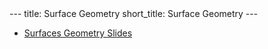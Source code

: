 #+OPTIONS: toc:nil num:nil
#+BEGIN_export html
---
title: Surface Geometry
short_title: Surface Geometry
---
#+END_export

#+LaTeX_class: article_no_macros
#+LaTeX_Header: \usepackage{pabnotes}
#+LaTeX_Header: \newcommand{\weeknum}{05}
#+LaTeX_Header: \newcommand{\topic}{Surface Geometry}

#+BEGIN_export html
<ul>
<li><a href="{{ '/slides/surface_geometry' | relative_url }}" target="_blank">Surfaces Geometry Slides</a></li>
<!-- <li><a href="{{ '/pdf/surface_geometry.pdf' | relative_url }}" target="_blank">Surfaces Geometry PDF Notes</a></li>-->
</ul>
#+END_export

* Riemannian Metric                                                :noexport:

The Riemannian metric of a surface completely determines the geometry of a regular surface.

#+BEGIN_env defn
The (Riemmanian) metric \(g\) on \(S\) is the inner product \(g_p\) at each point \(p \in S\) defined for tangent vectors \(V, W \in T_p S \subseteq \RR^3\) by
\[
g_p(V, W) = \ip{V}{V}_{\RR^3}.
\]
#+END_env

With respect to local coordinates (i.e. in a local parametrisation) we may write

\[
V = c^1 \partial_{x_1} \varphi + c^2 \partial_{x_2} \varphi, \quad W = d^1 \partial_{x_1} \varphi + d^2 \partial_{x_2} \varphi
\]

\begin{equation*}
\begin{split}
g(V, W) &= \ip{c_1 \frac{\partial \varphi}{\partial x_1} + c_2 \frac{\partial \varphi}{\partial x_2}}{d_1 \frac{\partial \varphi}{\partial x_1} + d_2 \frac{\partial \varphi}{\partial x_2}} \\
&= c_1 d_1 \ip{\frac{\partial \varphi}{\partial x_1}}{\frac{\partial \varphi}{\partial x_1}} + c_2 d_2 \ip{\frac{\partial \varphi}{\partial x_2}}{\frac{\partial \varphi}{\partial x_2}} \\
&\quad + (c_1d_2 + c_2 d_1) \ip{\frac{\partial \varphi}{\partial x_1}}{\frac{\partial \varphi}{\partial x_2}} \\
&= c_1 d_1 g_{11} + c_2 d_2 g_{22} + (c_1 d_2 + c_2 d_1) g_{12}.
\end{split}
\end{equation*}

Note that this latter expression may be written
\[
g(U, V) = U^T g^{\varphi} V
\]
where \(g^{\varphi}\) is the matrix
\begin{equation*}
g^{\varphi} = \begin{pmatrix}
g_{11} & g_{12} \\
g_{21} & g_{22}
\end{pmatrix}
=
\begin{pmatrix}
\ip{\frac{\partial \varphi}{\partial x_1}}{\frac{\partial \varphi}{\partial x_1}} &  \ip{\frac{\partial \varphi}{\partial x_1}}{\frac{\partial \varphi}{\partial x_2}} \\
\ip{\frac{\partial \varphi}{\partial x_2}}{\frac{\partial \varphi}{\partial x_1}} & \ip{\frac{\partial \varphi}{\partial x_2}}{\frac{\partial \varphi}{\partial x_2}}
\end{pmatrix}
\end{equation*}

The matrix \((g^{\varphi}_{ij})\) is /positive definite/ and /symmetric/.


Whenever we obtain expressions in coordinates, we should check to see what happens when we change coordinates. Letting \(\tau = \varphi^{-1} \circ \psi: \RR^2 \to \RR^2\) denote the change of parameters. Then
\begin{equation*}
\begin{split}
g^{\psi}_{ab} &= g^{\varphi \circ \tau}_{ab} \\
&= \ip{\partial_{y^a} (\varphi \circ \tau)}{\partial_{y^b} (\varphi \circ \tau)} \\
&= \ip{\sum_i \partial_{x^i} \varphi \partial_{y^a} \tau^i}{\sum_j \partial_{x^j} \varphi \partial_{y^b} \tau^j} \\
&= \sum_{ij} g_{ij} \partial_{y^a} \tau^i \partial_{y^b} \tau^j
\end{split}
\end{equation*}
Somewhat more compactly, we may write this as
\begin{equation*}
\begin{split}
g^{\varphi \circ \tau}(X, Y) &= \ip{d(\varphi \circ \tau) \cdot X}{d(\varphi \circ \tau) \cdot Y} \\
&= \ip{d\varphi(d\tau \cdot X)}{d\varphi(d\tau \cdot y)} \\
&= g^{\varphi} (d\tau \cdot X, d\tau \cdot Y).
\end{split}
\end{equation*}
That is,
\[
g^{\varphi \circ \tau} = d\tau^T g^{\varphi} d\tau
\]

* Examples                                                         :noexport:

Let's examine some examples to see what it's all about.

#+BEGIN_env eg :title "Euclidean Metric"
\[
\varphi(u, v) = (u, v, 0)
\]

Then \(g = \delta\). That is \(g_{ij} = \delta_{ij}\) is the dirac-delta that is \(1\) when \(i=j\) and \(0\) when \(i \neq j\). In other words, the identity matrix.
#+END_env

#+BEGIN_env eg :title "Sphere Metri - Spherical Coordinates"
\begin{align*}
\varphi (\theta, \phi) &= (\sin\phi \cos\theta, \sin\phi \sin\theta, \cos\phi) \\
e_{\theta} &= (-\sin\phi\sin\theta, \sin\phi\cos\theta, 0) \\
e_{\phi} &= (\cos\phi \cos\theta, \cos\phi \sin\theta, -\sin\phi)
\end{align*}

\begin{equation*}
g = \begin{pmatrix}
\sin^2 \phi & 0 \\
0 & 1
\end{pmatrix}
\end{equation*}
#+END_env

#+BEGIN_env eg :title "Sphere Metric - Cylindrical Coordinates"
\begin{align*}
\varphi (\eta, r) &= (\sqrt{1-r^2} \cos\eta, \sqrt{1-r^2} \sin\eta, r) \\
e_{\eta} &= (-\sqrt{1-r^2} \sin \eta, \sqrt{1-r^2} \cos \eta, 0) \\
e_r &= \left(\tfrac{-r}{\sqrt{1-r^2}} \cos \eta, \tfrac{-r}{\sqrt{1-r^2}} \sin \eta, 1 \right)
\end{align*}

\begin{equation*}
g = \begin{pmatrix}
1 - r^2 & 0 \\
0 & \tfrac{1}{1-r^2}
\end{pmatrix}
\end{equation*}
#+END_env

To change basis between coordinates, note that we have

\[
(\eta, r) = (\theta, \cos \phi).
\]

From a previous section we obtained the transition map which gives
\begin{equation*}
\begin{split}
g^{\operatorname{Cyl}} &= d\tau^T g^{\SS^2} d\tau \\
&= \begin{pmatrix}
1 & 0 \\
0 & \tfrac{-1}{\sqrt{1-r^2}}
\end{pmatrix}
\begin{pmatrix}
\sin^2 \phi & 0 \\
0 & 1
\end{pmatrix}
\begin{pmatrix}
1 & 0 \\
0 & \tfrac{-1}{\sqrt{1-r^2}}
\end{pmatrix} \\
&= \begin{pmatrix}
\sin^2 \phi & 0 \\
0 & \tfrac{1}{1 - r^2}
\end{pmatrix} \\
&= \begin{pmatrix}
1-r^2 & 0 \\
0 & \tfrac{1}{1 - r^2}
\end{pmatrix}
\end{split}
\end{equation*}
where in the last line we used that the \(z\)-coordinate is \(r = r = \cos\phi\) in the two different parametrisations, hence \(\sin^2 \phi = 1 - \cos^2\phi = 1 - r^2\).

#+BEGIN_env eg
\begin{align*}
\varphi(u, v) &= (u, v, u^2 + v^2) \\
e_u &= (1, 0, 2u) \\
e_v &= (0, 1, 2v)
\end{align*}

\begin{equation*}
g = \begin{pmatrix}
1 + 4u^2 & 4uv \\
4uv & 1 + 4v^2
\end{pmatrix}
\end{equation*}
#+END_env

* Angle and Length                                                 :noexport:
** Angle and Length

We can define angle and length by using the metric \(g\).

#+BEGIN_env defn
Let \(X\) be a tangent vector. Then it's length is defined to be
\[
\abs{X}_g := \sqrt{g(X, X)}.
\]
#+END_env

Before defining the angle, let us recall the Cauchy-Schwarz inequality for inner-products \(g\):
#+BEGIN_lemma
\[
\abs{g(X, Y)} \leq \abs{X}\abs{Y}.
\]
#+END_lemma

Notice that for \(X, Y \ne 0\)
\[
\frac{g(X, Y)}{\abs{X}\abs{Y}} \in [-1, 1].
\]
Now we may define the angle.

#+BEGIN_env defn
The angle, \(\theta\) between two tangent vectors \(X, Y\) (at the same point \(x \in S\)!) is defined by
\[
\cos \theta = \frac{g(X, Y)}{\abs{X}\abs{Y}} = g\left(\frac{X}{\abs{X}}, \frac{Y}{\abs{Y}}\right)
\]
where to obtain \(\theta\) we choose a local inverse for \(\cos\) such as \(\arccos\) giving an angle in \([0, \pi]\).
#+END_env

** Arc Length

#+BEGIN_defn
Let \(\gamma : (a, b) \to S\) be a smooth curve. The /arc-length/ of \(\gamma\) is
\[
L(\gamma) = \int_a^b \abs{\gamma'(t)} dt = \int_a^b \sqrt{g_{\gamma(t)} (\gamma'(t), \gamma'(t))} dt.
\]
#+END_defn

This is just the arc-length in \(\RR^3\) but expressed in terms of \(g\).

** Example: Paraboloid

#+BEGIN_env eg
Let \(\gamma(t) = (t, 0, t^2)\), \(\mu (t) = \varphi^{-1} \circ \gamma (t) = (t, 0)\)

\begin{equation*}
\begin{split}
\abs{\gamma'}_{\RR^3}^2 &= \abs{\mu'}_{g(\mu(t))}^2 =
\begin{pmatrix}
1 & 0
\end{pmatrix}
\begin{pmatrix}
1 + 4u^2 & 4uv \\
4uv & 1 + 4v^2
\end{pmatrix}
\begin{pmatrix}
1 \\ 0
\end{pmatrix} \\
&= \begin{pmatrix}
1 & 0
\end{pmatrix}
\begin{pmatrix}
1 + 4t^2 & 0 \\
0 & 1
\end{pmatrix}
\begin{pmatrix}
1 \\ 0
\end{pmatrix} \\
&= 1 + 4t^2
\end{split}
\end{equation*}

\[
L(\gamma) = \int \sqrt{1 + 4t^2} dt
\]
#+END_env

** Example: Paraboloid

#+BEGIN_env eg
At \(p = (u, v, u^2 + v^2)\)

\begin{align*}
g(\gamma_u', \gamma_u') &= 1 + 4u^2 \\
g(\gamma_v', \gamma_v') &= 1 + 4v^2 \\
g(\gamma_u', \gamma_v') &= 4uv
\end{align*}

\[
\cos \theta(\gamma_u', \gamma_v') = \frac{4uv}{\sqrt{1+4u^2}\sqrt{1+4v^2}}
\]

#+END_env
* Area                                                             :noexport:
** Area

Area is also determined by the metric.

** Area

Let
\[
X_u = d\varphi (e_u) = \partial_u \varphi, \quad X_v = d\varphi (e_v) = \partial_v \varphi
\]
be coordinate vectors.

Since \(d\varphi\) is injective, \(X_u, X_v\) form a basis for \(T_x M\).

** Area

Parallelogram: \(X_u \wedge X_v \subseteq T_x M\)

Taking a small rectangle \(R = \{(u, v) \in (u_0, u_0 + \Delta u) \times (v_0, v_0 + \Delta v)\}\), we approximate the area of \(\varphi(R) \subseteq S\) by
\begin{equation*}
\begin{split}
\text{Area} (S) &\simeq \text{Area} (X_u \wedge X_v) \\

&= \abs{X_u \times X_v} \text{Area}(R) \\
&= \abs{X_u \times X_v} \Delta u \Delta v.
\end{split}
\end{equation*}

** Area

Note that \(\abs{X_u \times X_v}^2 = \det \lambda^T \lambda = \det g\) where \(\lambda = (X_u \quad X_v)\)!

Area is the limit of a Riemann sum: for any region \(\Omega = \varphi(W)\)
\[
\text{Area} (\Omega) = \int_W \sqrt{\det g(u, v)} du dv.
\]

** Cylinder to Sphere
* Orientation And The Gauss Map                                    :noexport:
** Orientation And The Gauss Map
** Orientation of Euclidean Space

#+BEGIN_env defn
An orientation on \(\RR^n\) is an equivalence class of /ordered/ bases \(\mathcal{E} = (e_1, \cdots, e_n)\) where \(\mathcal{E} \sim \mathcal{F}\) if the change of basis matrix \(A_{\mathcal{E}\mathcal{F}}\) has positive determinant.
#+END_env

\pause

Since \(\det \left(A_{\mathcal{E}\mathcal{F}} A_{\mathcal{F}\mathcal{G}}\right) = \det \left(A_{\mathcal{E}\mathcal{F}}\right) \det\left(A_{\mathcal{F}\mathcal{G}}\right)\), we do indeed have an equivalence relation, and there are /precisely two equivalence classes/.

\pause

\begin{example}
Compute the change of basis from \(\mathcal{E} = (e_1, e_2)\) to \((e_1, e_1 + e_2), \quad (e_1, -e_2), \quad (e_2, e_1).\)
\end{example}

\pause

\begin{example}
Right hand orientation: \((e_1, e_2, e_3), (e_1, e_3, -e_2), \dots\)

Left hand orientation: \((e_2, e_1, e_3), (e_1, -e_2, e_3), \dots\)
\end{example}

** Orientation preserving and reversing linear maps

Choose an orientation \(\mathcal{O} = \{e_1, \cdots, e_n\}\) on \(\RR^n\).

#+BEGIN_env defn
An /invertible/ linear map \(T : \RR^n \to \RR^n\) is orientation preserving if \(T(\mathcal{O}) = \mathcal{O}\). That is, if
\[
\det \begin{pmatrix}
T(e_1), \cdots, T(e_n)
\end{pmatrix}
= \det \begin{pmatrix}
e_1, \cdots, e_n
\end{pmatrix}
\]
or equivalently if \(\det T > 0\).
#+END_env

\pause

\begin{example}
\[
\text{Preserving:} \quad
T = \begin{pmatrix}
1 & 0 \\
0 & 1
\end{pmatrix}, \quad
T = \begin{pmatrix}
1 & 1 \\
1 & 0
\end{pmatrix}, \quad
T = \begin{pmatrix}
2 & 1 \\
3 & 5
\end{pmatrix}.
\]
\[
\text{Reversing:} \quad
T = \begin{pmatrix}
1 & 0 \\
0 & -1
\end{pmatrix}, \quad
T = \begin{pmatrix}
0 & 1 \\
1 & 0
\end{pmatrix}, \quad
T = \begin{pmatrix}
2 & 1 \\
3 & 1
\end{pmatrix}.
\]
\end{example}

** Orientation of the tangent plane
*** Tangent Plane Orientations
**** Text
      :PROPERTIES:
      :BEAMER_col: 0.5
      :END:

Local parametrisation: \(\varphi : U \to S\).
\[
\left(\frac{\partial \varphi}{\partial u}, \frac{\partial \varphi}{\partial v}\right), \quad \left(\frac{\partial \varphi}{\partial v}, \frac{\partial \varphi}{\partial u}\right)
\]
**** Picture
      :PROPERTIES:
      :BEAMER_col: 0.5
      :END:

#+BEGIN_center
#+ATTR_LATEX: :width .9\textwidth :height .4\textheight
[[file:img/oriented_tangent_plane.png]]
#+END_center

\pause
*** Definition
The orientation induced by \(\varphi\) is /compatible/ with the orientation induced by \(\psi\) if \(\det d(\psi \circ \phi^{-1}) > 0\).
\pause
A regular surface, \(S\) is /orientable/ if there is a cover \(\varphi_{\alpha} : U_{\alpha} \to S\) such that \(\det(\tau_{\alpha\beta}) > 0\) for all \(\alpha, \beta\).

** Examples

- The sphere is orientable
- The \mobius{} strip is /not/ orientable
- Graphs, are orientable
- Inverse images of regular point are orientable: here \(F: \RR^3 \to \RR\), \(S = F^{-1}(0)\) where \(dF_x\) has maximal rank (i.e. rank \(1\)) for all \(p \in \RR^3\) such that \(F(p) = 0\).

** Orientation of surfaces

#+BEGIN_theorem
A surface \(S\) is orientable if and only if there is a differentiable field, \(N\) of unit normal vectors. That is, if and only there exists a differentiable map \(N : S \to \RR^3\) such that \(\abs{N(x)} = 1\) for all \(x \in S\) and such that \(N(x) \perp X\) for all $X \in T_x S$.
#+END_theorem

\pause

*Remember there are precisely two orientations!*

\pause

There are two possible unit normal fields, \(N\) and \(-N\). Choosing an orientation is equivalent to choosing a normal field.

\pause

- The proof of the theorem follows from the following lemma:

#+BEGIN_lemma
Let \(\varphi (u, v) : U \subseteq \RR^2 \to S\) and \(\psi (s, t) : V \subseteq \RR^2 \to S\) be local parametrisations. Then
\[
\partial_u \varphi \times \partial_v \varphi = \left[\det d(\psi^{-1} \circ \varphi)\right] \partial_s \psi \times \partial_t \psi.
\]
#+END_lemma

** Gauss Map

#+BEGIN_env defn
 An orientable surface \(S\) along with a choice of orientation is called an /oriented surface/.
#+END_env

\pause

#+BEGIN_env defn
Let \(S\) be an oriented surface. The /Gauss Map/ is the unit normal map
\[
x \in S \mapsto N(x) \in \sphere^2 = \{X \in \RR^3 : \|X\| = 1\}.
\]
#+END_env

\pause

With respect to a local parametrisation
\[
N = \frac{\partial_u \varphi \times \partial_v \varphi}{\abs{\partial_u \varphi \times \partial_v \varphi}}.
\]

** Examples

*** Sphere:

\[
S = \{x^2 + y^2 + z^2 = 1\}, \quad N(p) = p
\]

\pause

*** Graph:
\[
S = \{(x, y, f(x, y))\}, \quad N(x, y, f(x)) = \frac{1}{\sqrt{1 + f_x^2 + f_y^2}} (-f_x, -f_y, 1).
\]

\pause

*** Inverse image of regular point

\[
S = \{F^{-1}(c)\}, \quad N(p) = \frac{\nabla F(p)}{|\nabla F(p)|}.
\]


